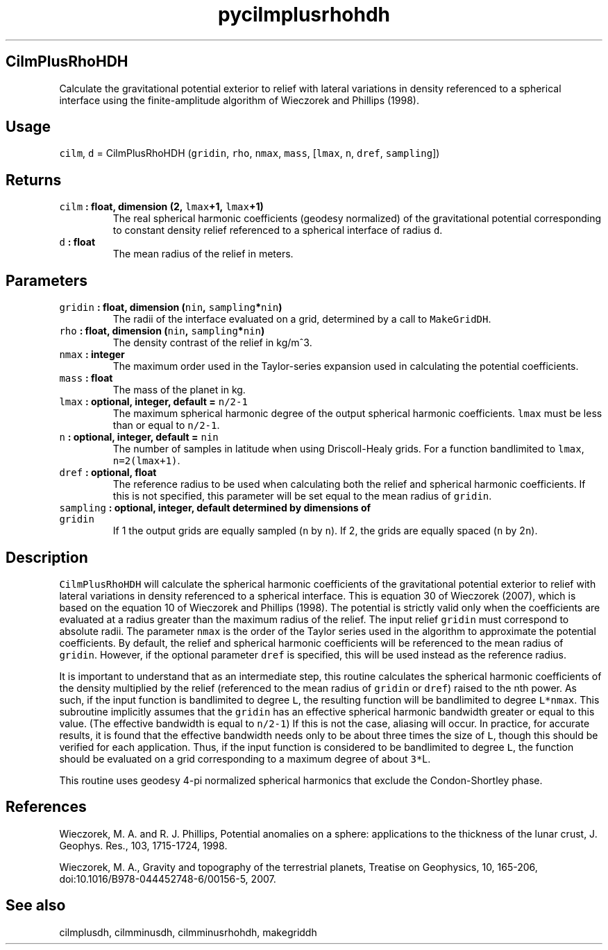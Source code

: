.\" Automatically generated by Pandoc 2.1.3
.\"
.TH "pycilmplusrhohdh" "1" "2017\-12\-27" "Python" "SHTOOLS 4.2"
.hy
.SH CilmPlusRhoHDH
.PP
Calculate the gravitational potential exterior to relief with lateral
variations in density referenced to a spherical interface using the
finite\-amplitude algorithm of Wieczorek and Phillips (1998).
.SH Usage
.PP
\f[C]cilm\f[], \f[C]d\f[] = CilmPlusRhoHDH (\f[C]gridin\f[],
\f[C]rho\f[], \f[C]nmax\f[], \f[C]mass\f[], [\f[C]lmax\f[], \f[C]n\f[],
\f[C]dref\f[], \f[C]sampling\f[]])
.SH Returns
.TP
.B \f[C]cilm\f[] : float, dimension (2, \f[C]lmax\f[]+1, \f[C]lmax\f[]+1)
The real spherical harmonic coefficients (geodesy normalized) of the
gravitational potential corresponding to constant density relief
referenced to a spherical interface of radius \f[C]d\f[].
.RS
.RE
.TP
.B \f[C]d\f[] : float
The mean radius of the relief in meters.
.RS
.RE
.SH Parameters
.TP
.B \f[C]gridin\f[] : float, dimension (\f[C]nin\f[], \f[C]sampling\f[]*\f[C]nin\f[])
The radii of the interface evaluated on a grid, determined by a call to
\f[C]MakeGridDH\f[].
.RS
.RE
.TP
.B \f[C]rho\f[] : float, dimension (\f[C]nin\f[], \f[C]sampling\f[]*\f[C]nin\f[])
The density contrast of the relief in kg/m^3.
.RS
.RE
.TP
.B \f[C]nmax\f[] : integer
The maximum order used in the Taylor\-series expansion used in
calculating the potential coefficients.
.RS
.RE
.TP
.B \f[C]mass\f[] : float
The mass of the planet in kg.
.RS
.RE
.TP
.B \f[C]lmax\f[] : optional, integer, default = \f[C]n/2\-1\f[]
The maximum spherical harmonic degree of the output spherical harmonic
coefficients.
\f[C]lmax\f[] must be less than or equal to \f[C]n/2\-1\f[].
.RS
.RE
.TP
.B \f[C]n\f[] : optional, integer, default = \f[C]nin\f[]
The number of samples in latitude when using Driscoll\-Healy grids.
For a function bandlimited to \f[C]lmax\f[], \f[C]n=2(lmax+1)\f[].
.RS
.RE
.TP
.B \f[C]dref\f[] : optional, float
The reference radius to be used when calculating both the relief and
spherical harmonic coefficients.
If this is not specified, this parameter will be set equal to the mean
radius of \f[C]gridin\f[].
.RS
.RE
.TP
.B \f[C]sampling\f[] : optional, integer, default determined by dimensions of \f[C]gridin\f[]
If 1 the output grids are equally sampled (\f[C]n\f[] by \f[C]n\f[]).
If 2, the grids are equally spaced (\f[C]n\f[] by 2\f[C]n\f[]).
.RS
.RE
.SH Description
.PP
\f[C]CilmPlusRhoHDH\f[] will calculate the spherical harmonic
coefficients of the gravitational potential exterior to relief with
lateral variations in density referenced to a spherical interface.
This is equation 30 of Wieczorek (2007), which is based on the equation
10 of Wieczorek and Phillips (1998).
The potential is strictly valid only when the coefficients are evaluated
at a radius greater than the maximum radius of the relief.
The input relief \f[C]gridin\f[] must correspond to absolute radii.
The parameter \f[C]nmax\f[] is the order of the Taylor series used in
the algorithm to approximate the potential coefficients.
By default, the relief and spherical harmonic coefficients will be
referenced to the mean radius of \f[C]gridin\f[].
However, if the optional parameter \f[C]dref\f[] is specified, this will
be used instead as the reference radius.
.PP
It is important to understand that as an intermediate step, this routine
calculates the spherical harmonic coefficients of the density multiplied
by the relief (referenced to the mean radius of \f[C]gridin\f[] or
\f[C]dref\f[]) raised to the nth power.
As such, if the input function is bandlimited to degree \f[C]L\f[], the
resulting function will be bandlimited to degree \f[C]L*nmax\f[].
This subroutine implicitly assumes that the \f[C]gridin\f[] has an
effective spherical harmonic bandwidth greater or equal to this value.
(The effective bandwidth is equal to \f[C]n/2\-1\f[]) If this is not the
case, aliasing will occur.
In practice, for accurate results, it is found that the effective
bandwidth needs only to be about three times the size of \f[C]L\f[],
though this should be verified for each application.
Thus, if the input function is considered to be bandlimited to degree
\f[C]L\f[], the function should be evaluated on a grid corresponding to
a maximum degree of about \f[C]3*\f[]L.
.PP
This routine uses geodesy 4\-pi normalized spherical harmonics that
exclude the Condon\-Shortley phase.
.SH References
.PP
Wieczorek, M.
A.
and R.
J.
Phillips, Potential anomalies on a sphere: applications to the thickness
of the lunar crust, J.
Geophys.
Res., 103, 1715\-1724, 1998.
.PP
Wieczorek, M.
A., Gravity and topography of the terrestrial planets, Treatise on
Geophysics, 10, 165\-206, doi:10.1016/B978\-044452748\-6/00156\-5, 2007.
.SH See also
.PP
cilmplusdh, cilmminusdh, cilmminusrhohdh, makegriddh

